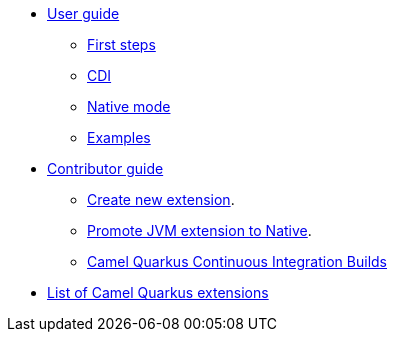 * xref:user-guide.adoc[User guide]
** xref:first-steps.adoc[First steps]
** xref:cdi.adoc[CDI]
** xref:native-mode.adoc[Native mode]
** xref:examples.adoc[Examples]
* xref:contributor-guide.adoc[Contributor guide]
** xref:create-new-extension.adoc[Create new extension].
** xref:promote-jvm-to-native.adoc[Promote JVM extension to Native].
** xref:ci.adoc[Camel Quarkus Continuous Integration Builds]
* xref:list-of-camel-quarkus-extensions.adoc[List of Camel Quarkus extensions]
